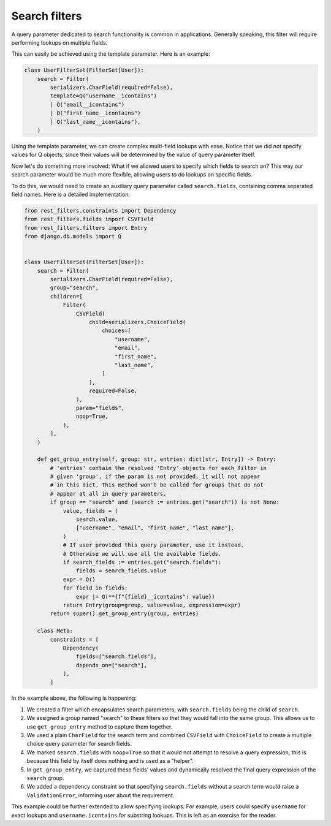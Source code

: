 Search filters
==============

A query parameter dedicated to search functionality is common in applications.
Generally speaking, this filter will require performing lookups on multiple
fields.

This can easily be achieved using the template parameter. Here is an example:

.. code-block:: python

    class UserFilterSet(FilterSet[User]):
        search = Filter(
            serializers.CharField(required=False),
            template=Q("username__icontains")
            | Q("email__icontains")
            | Q("first_name__icontains")
            | Q("last_name__icontains"),
        )

Using the template parameter, we can create complex multi-field lookups with
ease. Notice that we did not specify values for Q objects, since their values
will be determined by the value of query parameter itself.

Now let's do something more involved: What if we allowed users to specify which
fields to search on? This way our search parameter would be much more flexible,
allowing users to do lookups on specific fields.

To do this, we would need to create an auxiliary query parameter called
``search.fields``, containing comma separated field names. Here is a detailed
implementation:

.. code-block:: python

    from rest_filters.constraints import Dependency
    from rest_filters.fields import CSVField
    from rest_filters.filters import Entry
    from django.db.models import Q


    class UserFilterSet(FilterSet[User]):
        search = Filter(
            serializers.CharField(required=False),
            group="search",
            children=[
                Filter(
                    CSVField(
                        child=serializers.ChoiceField(
                            choices=[
                                "username",
                                "email",
                                "first_name",
                                "last_name",
                            ]
                        ),
                        required=False,
                    ),
                    param="fields",
                    noop=True,
                ),
            ],
        )

        def get_group_entry(self, group: str, entries: dict[str, Entry]) -> Entry:
            # 'entries' contain the resolved 'Entry' objects for each filter in
            # given 'group', if the param is not provided, it will not appear
            # in this dict. This method won't be called for groups that do not
            # appear at all in query parameters.
            if group == "search" and (search := entries.get("search")) is not None:
                value, fields = (
                    search.value,
                    ["username", "email", "first_name", "last_name"],
                )
                # If user provided this query parameter, use it instead.
                # Otherwise we will use all the available fields.
                if search_fields := entries.get("search.fields"):
                    fields = search_fields.value
                expr = Q()
                for field in fields:
                    expr |= Q(**{f"{field}__icontains": value})
                return Entry(group=group, value=value, expression=expr)
            return super().get_group_entry(group, entries)

        class Meta:
            constraints = [
                Dependency(
                    fields=["search.fields"],
                    depends_on=["search"],
                ),
            ]

In the example above, the following is happening:

1. We created a filter which encapsulates search parameters, with
   ``search.fields`` being the child of ``search``.
2. We assigned a group named "search" to these filters so that they would fall
   into the same group. This allows us to use ``get_group_entry`` method to
   capture them together.
3. We used a plain ``CharField`` for the search term and combined ``CSVField``
   with ``ChoiceField`` to create a multiple choice query parameter for search
   fields.
4. We marked ``search.fields`` with ``noop=True`` so that it would not attempt
   to resolve a query expression, this is because this field by itself does
   nothing and is used as a "helper".
5. In ``get_group_entry``, we captured these fields' values and dynamically
   resolved the final query expression of the ``search`` group.
6. We added a dependency constraint so that specifying ``search.fields``
   without a search term would raise a ``ValidationError``, informing user
   about the requirement.

This example could be further extended to allow specifying lookups. For
example, users could specify ``username`` for exact lookups and
``username.icontains`` for substring lookups. This is left as an exercise for
the reader.
